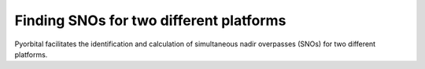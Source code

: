 Finding SNOs for two different platforms
----------------------------------------

Pyorbital facilitates the identification and calculation of simultaneous nadir
overpasses (SNOs) for two different platforms.

